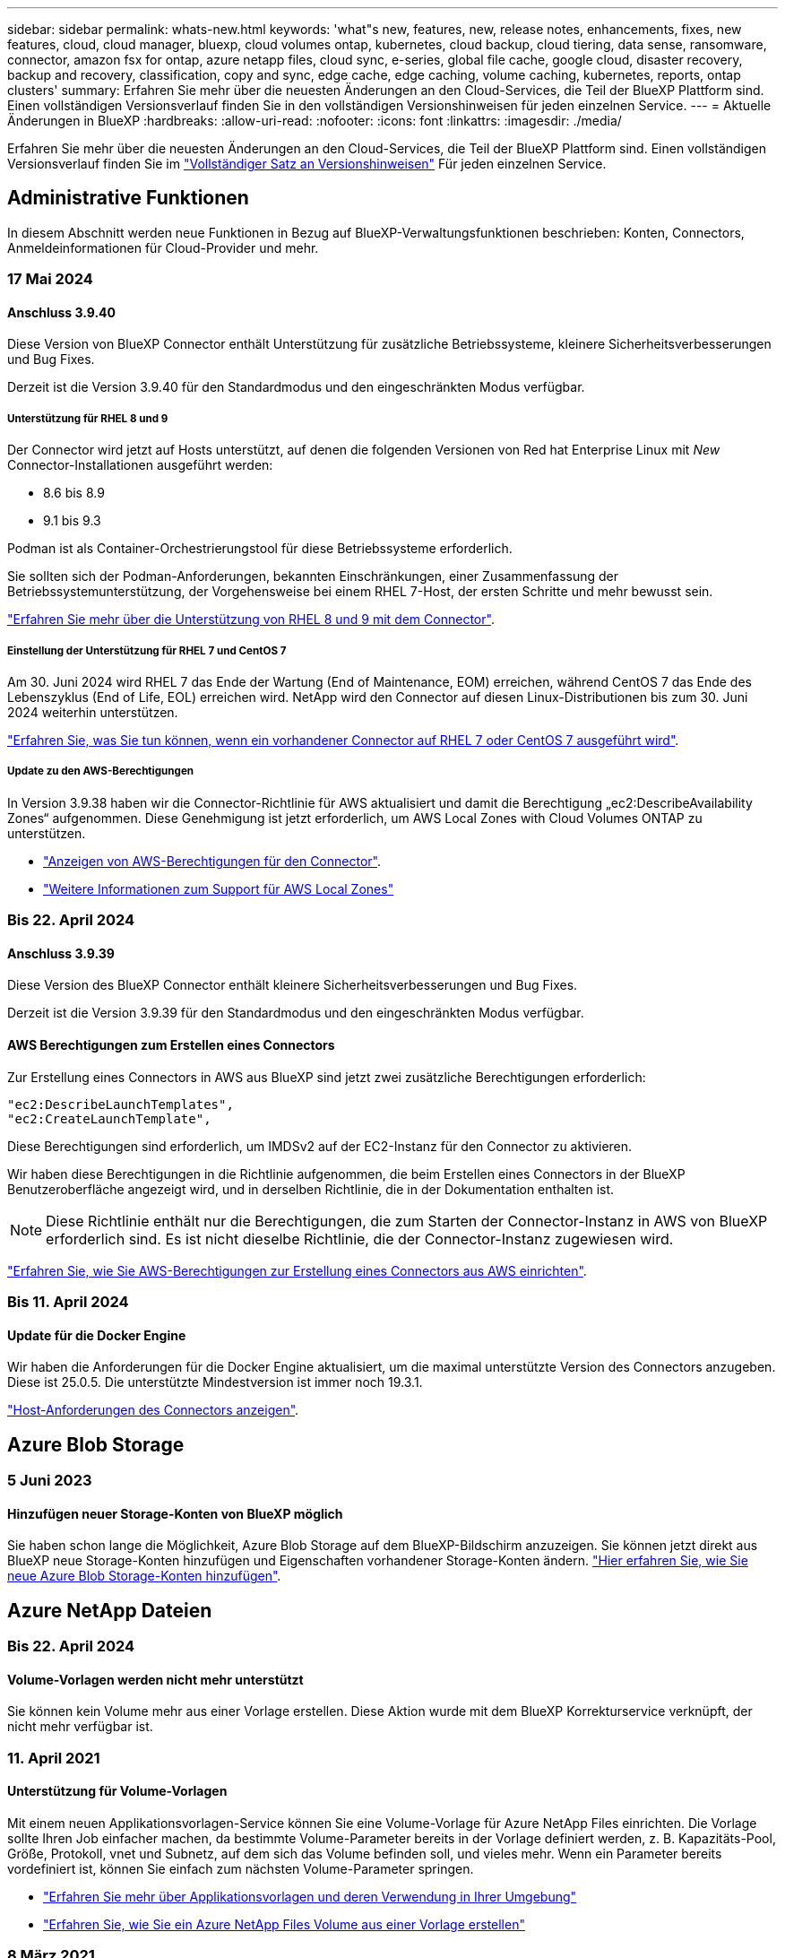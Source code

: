 ---
sidebar: sidebar 
permalink: whats-new.html 
keywords: 'what"s new, features, new, release notes, enhancements, fixes, new features, cloud, cloud manager, bluexp, cloud volumes ontap, kubernetes, cloud backup, cloud tiering, data sense, ransomware, connector, amazon fsx for ontap, azure netapp files, cloud sync, e-series, global file cache, google cloud, disaster recovery, backup and recovery, classification, copy and sync, edge cache, edge caching, volume caching, kubernetes, reports, ontap clusters' 
summary: Erfahren Sie mehr über die neuesten Änderungen an den Cloud-Services, die Teil der BlueXP Plattform sind. Einen vollständigen Versionsverlauf finden Sie in den vollständigen Versionshinweisen für jeden einzelnen Service. 
---
= Aktuelle Änderungen in BlueXP
:hardbreaks:
:allow-uri-read: 
:nofooter: 
:icons: font
:linkattrs: 
:imagesdir: ./media/


[role="lead"]
Erfahren Sie mehr über die neuesten Änderungen an den Cloud-Services, die Teil der BlueXP Plattform sind. Einen vollständigen Versionsverlauf finden Sie im link:release-notes-index.html["Vollständiger Satz an Versionshinweisen"] Für jeden einzelnen Service.



== Administrative Funktionen

In diesem Abschnitt werden neue Funktionen in Bezug auf BlueXP-Verwaltungsfunktionen beschrieben: Konten, Connectors, Anmeldeinformationen für Cloud-Provider und mehr.



=== 17 Mai 2024



==== Anschluss 3.9.40

Diese Version von BlueXP Connector enthält Unterstützung für zusätzliche Betriebssysteme, kleinere Sicherheitsverbesserungen und Bug Fixes.

Derzeit ist die Version 3.9.40 für den Standardmodus und den eingeschränkten Modus verfügbar.



===== Unterstützung für RHEL 8 und 9

Der Connector wird jetzt auf Hosts unterstützt, auf denen die folgenden Versionen von Red hat Enterprise Linux mit _New_ Connector-Installationen ausgeführt werden:

* 8.6 bis 8.9
* 9.1 bis 9.3


Podman ist als Container-Orchestrierungstool für diese Betriebssysteme erforderlich.

Sie sollten sich der Podman-Anforderungen, bekannten Einschränkungen, einer Zusammenfassung der Betriebssystemunterstützung, der Vorgehensweise bei einem RHEL 7-Host, der ersten Schritte und mehr bewusst sein.

https://docs.netapp.com/us-en/bluexp-setup-admin/reference-connector-operating-system-changes.html["Erfahren Sie mehr über die Unterstützung von RHEL 8 und 9 mit dem Connector"].



===== Einstellung der Unterstützung für RHEL 7 und CentOS 7

Am 30. Juni 2024 wird RHEL 7 das Ende der Wartung (End of Maintenance, EOM) erreichen, während CentOS 7 das Ende des Lebenszyklus (End of Life, EOL) erreichen wird. NetApp wird den Connector auf diesen Linux-Distributionen bis zum 30. Juni 2024 weiterhin unterstützen.

https://docs.netapp.com/us-en/bluexp-setup-admin/reference-connector-operating-system-changes.html["Erfahren Sie, was Sie tun können, wenn ein vorhandener Connector auf RHEL 7 oder CentOS 7 ausgeführt wird"].



===== Update zu den AWS-Berechtigungen

In Version 3.9.38 haben wir die Connector-Richtlinie für AWS aktualisiert und damit die Berechtigung „ec2:DescribeAvailability Zones“ aufgenommen. Diese Genehmigung ist jetzt erforderlich, um AWS Local Zones with Cloud Volumes ONTAP zu unterstützen.

* https://docs.netapp.com/us-en/bluexp-setup-admin/reference-permissions-aws.html["Anzeigen von AWS-Berechtigungen für den Connector"].
* https://docs.netapp.com/us-en/bluexp-cloud-volumes-ontap/whats-new.html["Weitere Informationen zum Support für AWS Local Zones"^]




=== Bis 22. April 2024



==== Anschluss 3.9.39

Diese Version des BlueXP Connector enthält kleinere Sicherheitsverbesserungen und Bug Fixes.

Derzeit ist die Version 3.9.39 für den Standardmodus und den eingeschränkten Modus verfügbar.



==== AWS Berechtigungen zum Erstellen eines Connectors

Zur Erstellung eines Connectors in AWS aus BlueXP sind jetzt zwei zusätzliche Berechtigungen erforderlich:

[source, json]
----
"ec2:DescribeLaunchTemplates",
"ec2:CreateLaunchTemplate",
----
Diese Berechtigungen sind erforderlich, um IMDSv2 auf der EC2-Instanz für den Connector zu aktivieren.

Wir haben diese Berechtigungen in die Richtlinie aufgenommen, die beim Erstellen eines Connectors in der BlueXP Benutzeroberfläche angezeigt wird, und in derselben Richtlinie, die in der Dokumentation enthalten ist.


NOTE: Diese Richtlinie enthält nur die Berechtigungen, die zum Starten der Connector-Instanz in AWS von BlueXP erforderlich sind. Es ist nicht dieselbe Richtlinie, die der Connector-Instanz zugewiesen wird.

https://docs.netapp.com/us-en/bluexp-setup-admin/task-install-connector-aws-bluexp.html#step-2-set-up-aws-permissions["Erfahren Sie, wie Sie AWS-Berechtigungen zur Erstellung eines Connectors aus AWS einrichten"].



=== Bis 11. April 2024



==== Update für die Docker Engine

Wir haben die Anforderungen für die Docker Engine aktualisiert, um die maximal unterstützte Version des Connectors anzugeben. Diese ist 25.0.5. Die unterstützte Mindestversion ist immer noch 19.3.1.

https://docs.netapp.com/us-en/bluexp-setup-admin/task-install-connector-on-prem.html#step-1-review-host-requirements["Host-Anforderungen des Connectors anzeigen"].



== Azure Blob Storage



=== 5 Juni 2023



==== Hinzufügen neuer Storage-Konten von BlueXP möglich

Sie haben schon lange die Möglichkeit, Azure Blob Storage auf dem BlueXP-Bildschirm anzuzeigen. Sie können jetzt direkt aus BlueXP neue Storage-Konten hinzufügen und Eigenschaften vorhandener Storage-Konten ändern. https://docs.netapp.com/us-en/bluexp-blob-storage/task-add-blob-storage.html["Hier erfahren Sie, wie Sie neue Azure Blob Storage-Konten hinzufügen"^].



== Azure NetApp Dateien



=== Bis 22. April 2024



==== Volume-Vorlagen werden nicht mehr unterstützt

Sie können kein Volume mehr aus einer Vorlage erstellen. Diese Aktion wurde mit dem BlueXP Korrekturservice verknüpft, der nicht mehr verfügbar ist.



=== 11. April 2021



==== Unterstützung für Volume-Vorlagen

Mit einem neuen Applikationsvorlagen-Service können Sie eine Volume-Vorlage für Azure NetApp Files einrichten. Die Vorlage sollte Ihren Job einfacher machen, da bestimmte Volume-Parameter bereits in der Vorlage definiert werden, z. B. Kapazitäts-Pool, Größe, Protokoll, vnet und Subnetz, auf dem sich das Volume befinden soll, und vieles mehr. Wenn ein Parameter bereits vordefiniert ist, können Sie einfach zum nächsten Volume-Parameter springen.

* https://docs.netapp.com/us-en/bluexp-remediation/concept-resource-templates.html["Erfahren Sie mehr über Applikationsvorlagen und deren Verwendung in Ihrer Umgebung"^]
* https://docs.netapp.com/us-en/bluexp-azure-netapp-files/task-create-volumes.html["Erfahren Sie, wie Sie ein Azure NetApp Files Volume aus einer Vorlage erstellen"]




=== 8 März 2021



==== Ändern Sie Service-Level dynamisch

Sie können das Service-Level für ein Volume dynamisch anpassen, um Workload-Anforderungen zu erfüllen und die Kosten zu optimieren. Das Volume wird in den anderen Kapazitäts-Pool verschoben, ohne dass sich dies auf das Volume auswirkt.

https://docs.netapp.com/us-en/bluexp-azure-netapp-files/task-manage-volumes.html#change-the-volumes-service-level["Erfahren Sie, wie Sie den Service-Level eines Volumes ändern"].



== Amazon FSX für ONTAP



=== 30 Juli 2023

Kunden können jetzt Amazon FSX for NetApp ONTAP-Dateisysteme in drei neuen AWS-Regionen erstellen: Europa (Zürich), Europa (Spanien) und Asien-Pazifik (Hyderabad).

Siehe link:https://aws.amazon.com/about-aws/whats-new/2023/04/amazon-fsx-netapp-ontap-three-regions/#:~:text=Customers%20can%20now%20create%20Amazon,file%20systems%20in%20the%20cloud["Amazon FSX for NetApp ONTAP ist jetzt in drei weiteren Regionen verfügbar"^] Vollständige Informationen.



=== 02 Juli 2023

* Das ist jetzt möglich link:https://docs.netapp.com/us-en/cloud-manager-fsx-ontap/use/task-add-fsx-svm.html["Fügen Sie eine Storage-VM hinzu"] Zu dem Filesystem Amazon FSX für NetApp ONTAP mit BlueXP.
* Die Registerkarte **Meine Möglichkeiten** ist jetzt **Mein Anwesen**. Die Dokumentation wird aktualisiert, um den neuen Namen wiederzugeben.




=== 04 Juni 2023

* Wenn link:https://docs.netapp.com/us-en/cloud-manager-fsx-ontap/use/task-creating-fsx-working-environment.html#create-an-amazon-fsx-for-netapp-ontap-working-environment["Schaffung einer Arbeitsumgebung"], Sie können die Startzeit für das wöchentliche 30-minütige Wartungsfenster angeben, um sicherzustellen, dass die Wartung nicht mit kritischen Geschäftsaktivitäten in Konflikt steht.
* Wenn link:https://docs.netapp.com/us-en/cloud-manager-fsx-ontap/use/task-add-fsx-volumes.html["Erstellen eines Volumes"], Sie können die Datenoptimierung durch Erstellen einer FlexGroup zur Verteilung von Daten über Volumes.




== Amazon S3 Storage



=== 5 März 2023



==== Möglichkeit zum Hinzufügen neuer Buckets aus BlueXP

Sie können Amazon S3 Buckets seit geraumer Zeit auf dem BlueXP Canvas anzeigen. Sie können jetzt neue Buckets hinzufügen und Eigenschaften für vorhandene Buckets direkt aus BlueXP ändern. https://docs.netapp.com/us-en/bluexp-s3-storage/task-add-s3-bucket.html["So fügen Sie neue Amazon S3 Buckets hinzu"^].



== Backup und Recovery



=== 17 Mai 2024



==== Einschränkungen bei der Verwendung von RHEL 8 und RHEL 9 für den lokalen Connector

BlueXP Connector Version 3.9.40 unterstützt bestimmte Versionen von Red hat Enterprise Linux Version 8 und 9 für jede manuelle Installation der Connector-Software auf einem RHEL 8- oder 9-Host, unabhängig vom Speicherort zusätzlich zu den in genannten Betriebssystemen https://docs.netapp.com/us-en/bluexp-setup-admin/task-prepare-private-mode.html#step-3-review-host-requirements["Host-Anforderungen erfüllt"^]. Diese neueren RHEL-Versionen benötigen die Podman-Engine anstelle der Docker Engine. Derzeit unterliegt das Backup und Recovery von BlueXP zwei Einschränkungen, wenn die Podman Engine verwendet wird.

Siehe https://docs.netapp.com/us-en/bluexp-backup-recovery/reference-limitations.html["Einschränkungen bei Backup und Restore"] Entsprechende Details.

Die folgenden Verfahren enthalten neue Podman-Anweisungen:

* https://docs.netapp.com/us-en/bluexp-backup-recovery/reference-restart-backup.html["BlueXP Backup und Recovery neu starten"]
* https://docs.netapp.com/us-en/bluexp-backup-recovery/reference-backup-cbs-db-in-dark-site.html["Stellen Sie BlueXP Backup- und Recovery-Daten an einem dunklen Standort wieder her"]




=== Bis 30. April 2024



==== Möglichkeit zur Aktivierung oder Deaktivierung geplanter Ransomware-Scans

Zuvor könnten Sie Ransomware-Scans aktivieren oder deaktivieren, aber bei geplanten Scans nicht.

Mit dieser Version können Sie jetzt geplante Ransomware-Scans für die neueste Snapshot-Kopie aktivieren oder deaktivieren, indem Sie die Option auf der Seite Erweiterte Einstellungen verwenden. Wenn Sie diese Option aktivieren, werden standardmäßig wöchentliche Scans durchgeführt. Sie können diesen Zeitplan auf Tage oder Wochen ändern oder deaktivieren, um Kosten zu sparen.

Weitere Informationen finden Sie in den folgenden Informationen:

* https://docs.netapp.com/us-en/bluexp-backup-recovery/task-manage-backup-settings-ontap.html["Verwalten von Backup-Einstellungen"]
* https://docs.netapp.com/us-en/bluexp-backup-recovery/task-create-policies-ontap.html["Management von Richtlinien für ONTAP Volumes"]
* https://docs.netapp.com/us-en/bluexp-backup-recovery/concept-cloud-backup-policies.html["Richtlinieneinstellungen für Backup-to-Object"]




=== Bis 04. April 2024



==== Möglichkeit zur Aktivierung oder Deaktivierung von Ransomware-Scans

Wenn Sie bisher die Ransomware-Erkennung in einer Backup-Richtlinie aktiviert haben, wurden automatisch Scans durchgeführt, als das erste Backup erstellt und ein Backup wiederhergestellt wurde. Zuvor hat der Service alle Snapshot Kopien gescannt, und Sie konnten die Scans nicht deaktivieren.

Mit dieser Version können Sie jetzt Ransomware-Scans auf der neuesten Snapshot-Kopie aktivieren oder deaktivieren, indem Sie die Option auf der Seite Erweiterte Einstellungen. Wenn Sie diese Option aktivieren, werden standardmäßig wöchentliche Scans durchgeführt.

Weitere Informationen finden Sie in den folgenden Informationen:

* https://docs.netapp.com/us-en/bluexp-backup-recovery/task-manage-backup-settings-ontap.html["Verwalten von Backup-Einstellungen"]
* https://docs.netapp.com/us-en/bluexp-backup-recovery/task-create-policies-ontap.html["Management von Richtlinien für ONTAP Volumes"]
* https://docs.netapp.com/us-en/bluexp-backup-recovery/concept-cloud-backup-policies.html["Richtlinieneinstellungen für Backup-to-Object"]




=== 12 März 2024



==== Möglichkeit zur „schnellen Wiederherstellung“ von Cloud-Backups auf lokale ONTAP Volumes

Jetzt können Sie eine _schnelle Wiederherstellung_ eines Volumes aus dem Cloud-Storage in ein lokales ONTAP-Ziel-Volume durchführen. Bisher konnten Sie nur eine schnelle Wiederherstellung auf einem Cloud Volumes ONTAP System durchführen. Die schnelle Wiederherstellung ist ideal für Disaster Recovery-Situationen, in denen Sie so schnell wie möglich Zugriff auf ein Volume gewährleisten müssen. Eine schnelle Wiederherstellung ist viel schneller als die vollständige Volume-Wiederherstellung. Die Metadaten aus einem Cloud-Snapshot werden auf einem ONTAP-Ziel-Volume wiederhergestellt. Die Quelle könnte von AWS S3, Azure Blob, Google Cloud Services oder NetApp StorageGRID stammen.

Auf dem lokalen ONTAP Zielsystem muss ONTAP Version 9.14.1 oder höher ausgeführt werden.

Sie können dies mithilfe des Such- und Wiederherstellungsprozesses tun, nicht mit dem Such- und Wiederherstellungsprozess.

Weitere Informationen finden Sie unter https://docs.netapp.com/us-en/bluexp-backup-recovery/task-restore-backups-ontap.html["ONTAP-Daten aus Backup-Dateien wiederherstellen"].



==== Möglichkeit zur Wiederherstellung von Dateien und Ordnern von Snapshot und Replizierungskopien

Bisher konnten Dateien und Ordner nur von Backup-Kopien in AWS, Azure und Google Cloud Services wiederhergestellt werden. Sie können jetzt Dateien und Ordner von lokalen Snapshot Kopien und von Replizierungskopien wiederherstellen.

Sie können diese Funktion mithilfe des Such- und Wiederherstellungsprozesses durchführen, nicht mit dem Durchsuchen- und Wiederherstellungsprozess.



== Klassifizierung



=== 15. Mai 2024 (Version 1.31)



==== Klassifizierung ist als zentraler Service in BlueXP erhältlich

Die BlueXP Klassifizierung ist jetzt als zentrale Funktion in BlueXP ohne Aufpreis für bis zu 500 tib gescannte Daten verfügbar. Es ist keine Klassifizierungslizenz oder kostenpflichtiges Abonnement erforderlich. Da wir uns bei der BlueXP Klassifizierungsfunktion auf das Scannen von NetApp Storage-Systemen mit dieser neuen Version konzentrieren, stehen einige ältere Funktionen nur Kunden zur Verfügung, die zuvor für eine Lizenz bezahlt hatten. Die Nutzung dieser älteren Funktionen läuft ab, wenn der bezahlte Vertrag sein Enddatum erreicht.

link:reference-free-paid.html["Erfahren Sie mehr über die veralteten Funktionen"].



=== April 2024 (Version 1.30)



==== Unterstützung für die Klassifizierung von RHEL v8.8 und v9.3 BlueXP hinzugefügt

Diese Version bietet Unterstützung für Red hat Enterprise Linux v8.8 und v9.3 zusätzlich zu zuvor unterstützten 9.x, für die Podman anstelle der Docker Engine erforderlich ist. Dies gilt für jede manuelle On-Premises-Installation der BlueXP Klassifizierung.

Für die folgenden Betriebssysteme ist die Verwendung der Podman Container-Engine erforderlich. Sie erfordern die BlueXP-Klassifikation Version 1.30 oder höher: Red hat Enterprise Linux Version 8.8, 9.0, 9.1, 9.2 und 9.3.

Weitere Informationen zu https://docs.netapp.com/us-en/bluexp-classification/task-deploy-overview.html["Übersicht über Implementierungen zur BlueXP Klassifizierung"].

Die BlueXP Klassifizierung wird unterstützt, wenn Sie den Connector auf einem lokalen RHEL 8- oder 9-Host installieren. Es wird nicht unterstützt, wenn sich der RHEL 8- oder RHEL 9-Host in AWS, Azure oder Google Cloud befindet.



==== Option zum Aktivieren der Sammlung des Überwachungsprotokolls entfernt

Die Option zum Aktivieren der Überwachungsprotokollsammlung wurde deaktiviert.



==== Scangeschwindigkeit verbessert

Die Scanleistung auf sekundären Scannerknoten wurde verbessert. Sie können weitere Scannerknoten hinzufügen, wenn Sie zusätzliche Verarbeitungsleistung für Ihre Scans benötigen. Weitere Informationen finden Sie unter https://docs.netapp.com/us-en/bluexp-classification/task-deploy-compliance-onprem.html["Installieren Sie die BlueXP Klassifizierung auf einem Host mit Internetzugang"].



==== Automatische Upgrades

Wenn Sie die BlueXP Klassifizierung auf einem System mit Internetzugang implementiert haben, wird das System automatisch aktualisiert. Zuvor erfolgte das Upgrade nach einer bestimmten Zeit seit der letzten Benutzeraktivität. Mit dieser Version wird die BlueXP Klassifizierung automatisch aktualisiert, wenn die lokale Zeit zwischen 1:00 und 5:00 UHR MORGENS liegt. Wenn die lokale Zeit außerhalb dieser Stunden liegt, erfolgt die Aktualisierung nach einem bestimmten Zeitraum seit der letzten Benutzeraktivität. Weitere Informationen finden Sie unter https://docs.netapp.com/us-en/bluexp-classification/task-deploy-compliance-onprem.html["Installation auf einem Linux-Host mit Internetzugang"].

Wenn Sie die BlueXP Klassifizierung ohne Internetzugang implementiert haben, müssen Sie ein Upgrade manuell vornehmen. Weitere Informationen finden Sie unter https://docs.netapp.com/us-en/bluexp-classification/task-deploy-compliance-dark-site.html["BlueXP Klassifizierung auf einem Linux-Host ohne Internetzugang installieren"].



=== 4. März 2024 (Version 1.29)



==== Jetzt können Sie Scandaten ausschließen, die sich in bestimmten Datenquellen-Verzeichnissen befinden

Wenn die BlueXP Klassifizierung Scandaten in bestimmten Quellverzeichnissen ausschließen soll, können Sie diese Verzeichnisnamen zu einer Konfigurationsdatei hinzufügen, die durch die BlueXP Klassifizierung verarbeitet wird. Mit dieser Funktion können Sie verhindern, dass Verzeichnisse gescannt werden, die unnötig sind oder zu falsch positiven Ergebnissen von persönlichen Daten führen würden.

https://docs.netapp.com/us-en/bluexp-classification/task-exclude-scan-paths.html["Weitere Informationen ."].



==== Unterstützung für extra große Instanzen ist jetzt qualifiziert

Wenn Sie mehr als 250 Millionen Dateien durch eine BlueXP Klassifizierung scannen möchten, können Sie eine besonders große Instanz in Ihrer Cloud-Implementierung oder vor-Ort-Installation verwenden. Dieser Systemtyp kann bis zu 500 Millionen Dateien scannen.

https://docs.netapp.com/us-en/bluexp-classification/concept-cloud-compliance.html#using-a-smaller-instance-type["Weitere Informationen ."].



== Cloud Volumes ONTAP



=== 17 Mai 2024



==== Unterstützung von Amazon Web Services Local Zones

Für Cloud Volumes ONTAP HA-Implementierungen ist jetzt Unterstützung für AWS Local Zones verfügbar. AWS Local Zones sind eine Infrastrukturimplementierung, bei der Storage, Computing, Datenbanken und andere ausgewählte AWS Services in der Nähe von großen Städten und Branchenbereichen liegen.

Weitere Informationen zu AWS Local Zones mit HA-Implementierungen finden Sie unter link:https://docs.netapp.com/us-en/bluexp-cloud-volumes-ontap/concept-ha.html#aws-local-zones["AWS lokale Zonen"^].



=== Bis 23. April 2024



==== Unterstützung neuer Regionen für Implementierungen mit mehreren Verfügbarkeitszonen in Azure

Die folgenden Regionen unterstützen jetzt HA-Implementierungen mit mehreren Verfügbarkeitszonen in Azure für Cloud Volumes ONTAP 9.12.1 GA und höher:

* Deutschland West Central
* Polen, Mitte
* USA, Westen 3
* Israel, Mitte
* Italien Nord
* Kanada Mitte


Eine Liste aller Regionen finden Sie im https://bluexp.netapp.com/cloud-volumes-global-regions["Karte der globalen Regionen unter Azure"^].



==== Johannesburg Region jetzt in Google Cloud unterstützt

Der Region Johannesburg (`africa-south1` Wird jetzt in Google Cloud für Cloud Volumes ONTAP 9.12.1 GA und höher unterstützt.

Eine Liste aller Regionen finden Sie im https://bluexp.netapp.com/cloud-volumes-global-regions["Karte der globalen Regionen unter Google Cloud"^].



==== Volume-Vorlagen und -Tags werden nicht mehr unterstützt

Sie können kein Volume mehr aus einer Vorlage erstellen oder die Tags eines Volumes bearbeiten. Diese Aktionen wurden mit dem BlueXP Korrekturservice verknüpft, der nicht mehr verfügbar ist.



=== 8 März 2024



==== Unterstützung für Amazon Instant Metadata Service v2

In AWS unterstützen Cloud Volumes ONTAP, der Mediator und der Connector nun den Amazon Instant Metadata Service v2 (IMDSv2) für alle Funktionen. IMDSv2 bietet einen verbesserten Schutz vor Schwachstellen. Bisher wurde nur IMDSv1 unterstützt.

Falls von Ihren Sicherheitsrichtlinien gefordert, können Sie Ihre EC2-Instanzen für die Verwendung von IMDSv2 konfigurieren. Anweisungen finden Sie unter link:https://docs.netapp.com/us-en/bluexp-setup-admin/task-managing-connectors.html#require-the-use-of-imdsv2-on-amazon-ec2-instances["BlueXP Installations- und Administrationsdokumentation für das Management vorhandener Connectors"^].



== Cloud Volumes Service für Google Cloud



=== 9. September 2020



==== Unterstützung von Cloud Volumes Service für Google Cloud

Sie können Cloud Volumes Service für Google Cloud jetzt direkt über BlueXP verwalten:

* Einrichten und Erstellen einer Arbeitsumgebung
* Erstellen und managen Sie NFSv3 und NFSv4.1 Volumes für Linux- und UNIX-Clients
* Erstellen und managen Sie SMB 3.x Volumes für Windows Clients
* Erstellung, Löschung und Wiederherstellung von Volume Snapshots




== Cloud-Betrieb



=== Bis 7. Dezember 2020



==== Navigation zwischen Cloud Manager und Spot

Jetzt ist die Navigation zwischen Cloud Manager und Spot einfacher.

Mit dem neuen Abschnitt *Storage Operations* in Spot können Sie direkt zu Cloud Manager navigieren. Nach dem Abschluss können Sie im Cloud Manager auf der Registerkarte *Compute* wieder zu Spot zurückkehren.



=== Oktober 18 2020



==== Wir stellen den Computing-Service vor

Durch den Einsatz https://spot.io/products/cloud-analyzer/["Spot's Cloud Analyzer"^], Cloud Manager bietet jetzt eine allgemeine Kostenanalyse Ihrer Cloud-Computing-Ausgaben und zeigt potenzielle Einsparungen auf. Diese Informationen erhalten Sie im *Compute* Service in Cloud Manager.

https://docs.netapp.com/us-en/bluexp-cloud-ops/concept-compute.html["Weitere Informationen zum Computing-Service"].

image:https://raw.githubusercontent.com/NetAppDocs/bluexp-cloud-ops/main/media/screenshot_compute_dashboard.gif["Ein Screenshot, der die Seite zur Kostenanalyse in Cloud Manager zeigt"]



== Kopieren und Synchronisieren



=== Bis 8. April 2024



==== Unterstützung für RHEL 8.9

Der Daten-Broker wird jetzt auf Hosts unterstützt, auf denen Red hat Enterprise Linux 8.9 ausgeführt wird.

https://docs.netapp.com/us-en/bluexp-copy-sync/task-installing-linux.html#linux-host-requirements["Linux-Host-Anforderungen anzeigen"].



=== 11 Februar 2024



==== Verzeichnisse nach regex filtern

Benutzer haben nun die Möglichkeit, Verzeichnisse mit regex zu filtern.

https://docs.netapp.com/us-en/bluexp-copy-sync/task-creating-relationships.html#create-other-types-of-sync-relationships["Erfahren Sie mehr über die Funktion *Verzeichnisse ausschließen*."]



=== Bis 26. November 2023



==== Unterstützung für Cold-Storage-Klassen für Azure Blob

Azure Blob Cold-Storage-Tier ist jetzt beim Erstellen einer Sync-Beziehung verfügbar.

https://docs.netapp.com/us-en/bluexp-copy-sync/task-creating-relationships.html["Erfahren Sie mehr über das Erstellen einer Synchronisierungsbeziehung."]



==== Unterstützung für die Region Tel Aviv bei AWS-Datenmaklern

Tel Aviv ist jetzt eine unterstützte Region, wenn er einen Daten-Broker in AWS erstellt.

https://docs.netapp.com/us-en/bluexp-copy-sync/task-installing-aws.html#creating-the-data-broker["Erfahren Sie mehr über die Erstellung eines Datenbrokers in AWS"].



==== Aktualisieren Sie auf die Node-Version für Daten-Broker

Alle neuen Daten-Broker verwenden jetzt Node-Version 21.2.0. Daten-Broker, die mit diesem Update nicht kompatibel sind, wie CentOS 7.0 und Ubuntu Server 18.0, funktionieren nicht mehr mit der BlueXP Kopier- und Synchronisierungsfunktion.



== Digitaler Berater



=== 28 März 2024



==== Upgrade Advisor

Die ältere Version von Upgrade Advisor ist jetzt veraltet. Mit der erweiterten Version von Upgrade Advisor können Sie Upgrade-Pläne für ein einzelnes Cluster und mehrere Cluster erstellen. link:https://docs.netapp.com/us-en/active-iq/upgrade_advisor_overview.html["Erfahren Sie, wie Sie Upgrade-Empfehlungen anzeigen und einen Upgrade-Plan erstellen."]



=== 15 März 2024



==== Wellness

* Der Wellness-Workflow enthält jetzt das Widget Nachhaltigkeit, das die Anzahl der empfohlenen Aktionen auf Kunden-, Watchlist-, Standort- und Gruppenebene enthält. Sie können auf die Anzahl der Aktionen klicken, um eine detaillierte Ansicht dieser empfohlenen Aktionen auf dem Dashboard Nachhaltigkeit anzuzeigen. Weitere Informationen finden Sie unter link:https://docs.netapp.com/us-en/active-iq/learn_BlueXP_sustainability.html["Analysieren Sie die Nachhaltigkeit Ihrer Storage-Systeme"].
* Die Sicherheitsanfälligkeiten und Ransomware Defense Widgets im Wellness-Workflow werden in einem einzigen Widget kombiniert, das jetzt als Sicherheit & Ransomware Defense bezeichnet wird.




==== Health Check Dashboard

Der Zeitrahmen für technische Cases wird verbessert, um den gesamten Verlauf der Fälle für 6 oder 12 Monate anzuzeigen.



=== 29 Februar 2024



==== Watchlist

Sie können jetzt eine Watchlist auf Basis der Keystone Abonnementnummern erstellen und über die ersten drei Zeichen einer Abonnement-Nummer oder eines Watchlist-Namens nach einem Keystone Abonnement suchen.



== Digitale Brieftasche



=== 5 März 2024



==== BlueXP Disaster Recovery

Mit der Digital Wallet von BlueXP können Sie Lizenzen für die Disaster Recovery von BlueXP jetzt managen. Sie können Lizenzen hinzufügen, Lizenzen aktualisieren und Details zur lizenzierten Kapazität anzeigen.

https://docs.netapp.com/us-en/bluexp-digital-wallet/task-manage-data-services-licenses.html["Managen Sie Lizenzen für BlueXP Datenservices"]



=== 30 Juli 2023



==== Verbesserte Nutzungsberichte

Die Berichte zur Cloud Volumes ONTAP-Nutzung wurden nun um einige Verbesserungen verbessert:

* Die tib-Einheit ist jetzt im Namen der Spalten enthalten.
* Ein neues _Node(s)_-Feld für Seriennummern ist nun enthalten.
* Im Bericht zur Auslastung von Storage-VMs wird jetzt eine neue Spalte „_Workload Type_“ angezeigt.
* Die Namen der Arbeitsumgebung sind jetzt in den Berichten zu Storage-VMs und Volume-Nutzung enthalten.
* Der Datenträgertyp _file_ wird nun mit _Primary (Read/Write)_ beschriftet.
* Der Datenträgertyp _secondary_ wird jetzt mit _secondary (DP)_ bezeichnet.


Weitere Informationen zu Nutzungsberichten finden Sie unter https://docs.netapp.com/us-en/bluexp-digital-wallet/task-manage-capacity-licenses.html#download-usage-reports["Nutzungsberichte herunterladen"].



=== 7 Mai 2023



==== Google Cloud-Angebote

Das BlueXP Digital Wallet identifiziert jetzt Google Cloud Marketplace Abonnements, die mit einem privaten Angebot verbunden sind, sowie Enddatum und Laufzeit des Abonnements. Durch diese Erweiterung können Sie überprüfen, ob Sie das private Angebot erfolgreich angenommen haben, und die Bedingungen bestätigen.



==== Aufladeaufschlüsselung

Jetzt finden Sie heraus, für welche Gebühren Sie zahlen, wenn Sie kapazitätsbasierte Lizenzen abonniert haben. Die folgenden Nutzungsberichte können aus dem Digital Wallet von BlueXP heruntergeladen werden. Die Nutzungsberichte enthalten Kapazitätsdetails zu Ihren Abonnements und geben an, wie Sie für die Ressourcen in Ihren Cloud Volumes ONTAP Abonnements in Rechnung gestellt werden. Die herunterladbaren Berichte können leicht mit anderen geteilt werden.

* Verwendung des Cloud Volumes ONTAP-Pakets
* Allgemeine Nutzung
* Verwendung von Storage VMs
* Volumennutzung


Weitere Informationen zu Nutzungsberichten finden Sie unter https://docs.netapp.com/us-en/bluexp-digital-wallet/task-manage-capacity-licenses.html#download-usage-reports["Nutzungsberichte herunterladen"].



=== Bis 3. April 2023



==== E-Mail-Benachrichtigungen

Das Digital Wallet von BlueXP unterstützt jetzt E-Mail-Benachrichtigungen.

Wenn Sie Ihre Benachrichtigungseinstellungen konfigurieren, können Sie E-Mail-Benachrichtigungen erhalten, wenn Ihre BYOL-Lizenzen ablaufen (eine „Warnung“) oder wenn sie bereits abgelaufen sind (eine „Fehler“-Benachrichtigung).

https://docs.netapp.com/us-en/bluexp-setup-admin/task-monitor-cm-operations.html["Hier erfahren Sie, wie Sie E-Mail-Benachrichtigungen einrichten"^]



==== Lizenzierte Kapazität für Marketplace-Abonnements

Bei der Anzeige der kapazitätsbasierten Lizenzierung für Cloud Volumes ONTAP wird in der Digital Wallet von BlueXP die lizenzierte Kapazität angezeigt, die Sie mit privaten Marketplace-Angeboten erworben haben.

https://docs.netapp.com/us-en/bluexp-digital-wallet/task-manage-capacity-licenses.html["Erfahren Sie, wie Sie die verbrauchte Kapazität in Ihrem Konto anzeigen"].



== Disaster Recovery



=== 15 Mai 2024

Diese BlueXP Disaster Recovery-Version umfasst die folgenden Updates:

* *Das Replizieren von VMware-Workloads von On-Premises auf On-Premises* ist nun als allgemeine Verfügbarkeitsfunktion verfügbar. Zuvor war es eine Technologievorschau mit eingeschränkter Funktionalität.
* *Lizenzierungs-Updates*: mit BlueXP Disaster Recovery können Sie sich für eine kostenlose 90-Tage-Testversion anmelden, ein PAYGO-Abonnement (Pay-as-you-go) für Amazon Marketplace erwerben oder die NetApp-Lizenzdatei (BYOL), die Sie von Ihrem NetApp Vertriebsmitarbeiter oder der NetApp Support-Website (NSS) beziehen.
+
Weitere Informationen zur Einrichtung einer Lizenzierung für die Disaster Recovery von BlueXP finden Sie unter link:../get-started/dr-licensing.html["Lizenzierung einrichten"].



https://docs.netapp.com/us-en/bluexp-disaster-recovery/get-started/dr-intro.html["Erfahren Sie mehr über die Disaster Recovery von BlueXP"].



=== 5 März 2024

Dies ist die Disaster Recovery-Version von BlueXP für die allgemeine Verfügbarkeit. Sie umfasst folgende Updates.

* *Lizenzierungs-Updates*: Mit BlueXP Disaster Recovery können Sie sich für eine kostenlose 90-Tage-Testversion anmelden oder eine eigene Lizenz (BYOL) mitbringen. Dabei handelt es sich um eine NetApp-Lizenzdatei (NLF), die Sie von Ihrem NetApp Vertriebsmitarbeiter erhalten. Sie können die Seriennummer der Lizenz verwenden, um das BYOL in der Digital Wallet von BlueXP zu aktivieren. Die Disaster-Recovery-Gebühren für BlueXP basieren auf der bereitgestellten Kapazität von Datastores.
+
Weitere Informationen zur Einrichtung einer Lizenzierung für die Disaster Recovery von BlueXP finden Sie unter https://docs.netapp.com/us-en/bluexp-disaster-recovery/get-started/dr-licensing.html["Lizenzierung einrichten"].

+
Weitere Informationen zum Verwalten von Lizenzen für *alle* BlueXP Services finden Sie unter https://docs.netapp.com/us-en/bluexp-digital-wallet/task-manage-data-services-licenses.html["Managen Sie Lizenzen für alle BlueXP Services"^].



* *Zeitpläne bearbeiten*: Mit dieser Version können Sie jetzt Zeitpläne einrichten, um Compliance- und Failover-Tests zu testen, damit Sie sicherstellen können, dass diese korrekt funktionieren, wenn Sie sie benötigen.
+
Weitere Informationen finden Sie unter https://docs.netapp.com/us-en/bluexp-disaster-recovery/use/drplan-create.html["Erstellen Sie den Replizierungsplan"].





=== Februar 2024

Diese BlueXP Disaster-Recovery-Vorschau enthält die folgenden Updates:

* *Network Enhancement*: Mit diesem Release können Sie nun die Größe der VM CPU und RAM Werte ändern. Sie können nun auch ein Netzwerk-DHCP oder eine statische IP-Adresse für die VM auswählen.
+
** DHCP: Wenn Sie diese Option wählen, geben Sie Anmeldeinformationen für die VM an.
** Statische IP: Sie können die gleichen oder andere Informationen aus der Quell-VM auswählen. Wenn Sie dieselbe Auswahl wie die Quelle wählen, müssen Sie keine Anmeldeinformationen eingeben. Wenn Sie jedoch andere Informationen aus der Quelle verwenden möchten, können Sie Anmeldeinformationen, IP-Adresse, Subnetzmaske, DNS und Gateway-Informationen angeben.
+
Weitere Informationen finden Sie unter https://docs.netapp.com/us-en/bluexp-disaster-recovery/use/drplan-create.html["Erstellen Sie einen Replizierungsplan"].



* *Custom Scripts* können jetzt als Post Failover Prozesse eingebunden werden. Mit benutzerdefinierten Skripts kann die BlueXP Disaster Recovery Ihr Skript nach einem Failover-Prozess ausführen. Sie können beispielsweise ein benutzerdefiniertes Skript verwenden, um alle Datenbanktransaktionen nach Abschluss des Failovers wieder aufzunehmen.
+
Weitere Informationen finden Sie unter https://docs.netapp.com/us-en/bluexp-disaster-recovery/use/failover.html["Failover an einen Remote-Standort"].

* *SnapMirror Beziehung*: Sie können jetzt eine SnapMirror Beziehung erstellen während Sie den Replizierungsplan entwickeln. Früher mussten Sie diese Beziehung außerhalb der Disaster Recovery von BlueXP aufbauen.
+
Weitere Informationen finden Sie unter https://docs.netapp.com/us-en/bluexp-disaster-recovery/use/drplan-create.html["Erstellen Sie einen Replizierungsplan"].

* *Consistency Groups*: Wenn Sie einen Replikationsplan erstellen, können Sie VMs mit unterschiedlichen Volumes und SVMs einbeziehen. Die Disaster Recovery von BlueXP erstellt einen KonsistenzgruppenSnapshot, der alle Volumes enthält und alle sekundären Standorte aktualisiert.
+
Weitere Informationen finden Sie unter https://docs.netapp.com/us-en/bluexp-disaster-recovery/use/drplan-create.html["Erstellen Sie einen Replizierungsplan"].

* *VM Power-on Delay Option*: Wenn Sie einen Replikationsplan erstellen, können Sie VMs zu einer Ressourcengruppe hinzufügen. Mit Ressourcengruppen können Sie jede VM eine Verzögerung einstellen, sodass sie in einer verzögerten Reihenfolge hochgefahren werden.
+
Weitere Informationen finden Sie unter https://docs.netapp.com/us-en/bluexp-disaster-recovery/use/drplan-create.html["Erstellen Sie einen Replizierungsplan"].

* *Applikationskonsistente Snapshot Kopien*: Sie können angeben, applikationskonsistente Snapshot Kopien zu erstellen. Der Service setzt die Applikation still und erstellt dann einen Snapshot, um einen konsistenten Status der Applikation zu erhalten.
+
Weitere Informationen finden Sie unter https://docs.netapp.com/us-en/bluexp-disaster-recovery/use/drplan-create.html["Erstellen Sie einen Replizierungsplan"].





== E-Series Systeme



=== 18. September 2022



==== Unterstützung der E-Series

Ihre E-Series Systeme können jetzt direkt aus BlueXP heraus erkannt werden. Die Entdeckung von E-Series Systemen eröffnet Ihnen eine vollständige Ansicht der Daten in Ihrer Hybrid-Multi-Cloud.



== Wirtschaftliche Effizienz



=== 14 März 2024

Wenn Sie bereits über Assets verfügen und feststellen möchten, ob eine Technologie aktualisiert werden muss, können Sie die wirtschaftlichen Effizienzoptionen von BlueXP nutzen. Sie können entweder eine kurze Bewertung Ihrer aktuellen Workloads überprüfen und Empfehlungen erhalten, oder wenn Sie in den vergangenen 90 Tagen AutoSupport-Protokolle an NetApp gesendet haben, kann der Service jetzt eine Workload-Simulation durchführen, um die Performance Ihrer Workloads auf neuer Hardware zu ermitteln.

Sie können auch einen Workload hinzufügen und vorhandene Workloads von der Simulation ausschließen.

Bisher konnten Sie nur eine Bewertung Ihrer Ressourcen vornehmen und feststellen, ob eine Technologieerneuerung empfohlen wird.

Die Funktion ist jetzt Teil der Option „Tech Refresh“ in der linken Navigation.

Erfahren Sie mehr über das link:../use/tech-refresh.html["Bewertung einer Technologieaktualisierung"].



=== Bis 08. November 2023

Diese Version der wirtschaftlichen Effizienz von BlueXP enthält eine neue Option, mit der Sie Ihre Assets bewerten und feststellen können, ob eine Technologieaktualisierung empfohlen wird. Der Service umfasst eine neue Option zur technischen Aktualisierung in der linken Navigation, neue Seiten, auf denen Sie eine Bewertung Ihrer aktuellen Workloads und Ressourcen vornehmen können, sowie einen Bericht mit Empfehlungen für Sie.



=== Bis 02. April 2023

Der neue BlueXP Service für wirtschaftliche Effizienz erkennt Storage-Assets mit aktueller oder prognostizierter niedriger Kapazität und gibt Empfehlungen zu Daten-Tiering oder zusätzlicher Kapazität für lokale AFF Systeme.

link:https://docs.netapp.com/us-en/bluexp-economic-efficiency/get-started/intro.html["Erfahren Sie mehr über die wirtschaftliche Effizienz von BlueXP"].



== Edge-Caching



=== 6. Mai 2024 (Version 2.4)

Diese Version behebt einige kleinere Probleme. Das aktualisierte Softwarepaket ist unter verfügbar https://docs.netapp.com/us-en/bluexp-edge-caching/download-gfc-resources.html#download-required-resources["Auf dieser Seite"].



=== August 2023 (Version 2.3)

In dieser Version werden die in beschriebenen Probleme behoben https://docs.netapp.com/us-en/bluexp-edge-caching/fixed-issues.html["Probleme Wurden Behoben"]. Aktualisierte Softwarepakete finden Sie unter https://docs.netapp.com/us-en/bluexp-edge-caching/download-gfc-resources.html#download-required-resources["Auf dieser Seite"].



=== 5. April 2023 (Version 2.2)

Diese Version enthält die unten aufgeführten neuen Funktionen. Außerdem werden die in beschriebenen Probleme behoben https://docs.netapp.com/us-en/bluexp-edge-caching/fixed-issues.html["Probleme Wurden Behoben"].



==== Unterstützung für Global File Cache auf Cloud Volumes ONTAP Systemen in Google Cloud

Zur Implementierung eines Cloud Volumes ONTAP Systems in Google Cloud ist eine neue „Edge Cache“ Lizenz verfügbar. Sie können ein Global File Cache Edge System für jeweils 3 tib erworbener Kapazität auf dem Cloud Volumes ONTAP System implementieren.

https://docs.netapp.com/us-en/bluexp-cloud-volumes-ontap/concept-licensing.html#packages["Erfahren Sie mehr über das Edge Cache Lizenzpaket."]



==== Der Setup-Assistent und die Benutzeroberfläche für die GFC-Konfiguration wurden erweitert, um die NetApp Lizenzregistrierung durchzuführen



==== Verbesserter Optimus PSM zur Konfiguration der Edge Sync-Funktionen



== Google Cloud Storage



=== 10 Juli 2023



==== Das Hinzufügen neuer Buckets und das Management vorhandener Buckets aus BlueXP ist möglich

Sie haben nun schon lange die Möglichkeit, Google Cloud Storage Buckets auf dem BlueXP Canvas anzuzeigen. Sie können jetzt neue Buckets hinzufügen und Eigenschaften für vorhandene Buckets direkt aus BlueXP ändern. https://docs.netapp.com/us-en/bluexp-google-cloud-storage/task-add-gcp-bucket.html["So fügen Sie neue Google Cloud Storage Buckets hinzu"^].



== Kubernetes



=== Bis 02. April 2023

* Das ist jetzt möglich link:https://docs.netapp.com/us-en/bluexp-kubernetes/task/task-k8s-manage-trident.html["Deinstallieren Sie Astra Trident"] Sie wurde über den Trident Operator oder BlueXP installiert.
* Die Benutzeroberfläche wurde verbessert und Screenshots wurden in der Dokumentation aktualisiert.




=== 05 März 2023

* Kubernetes in BlueXP unterstützt jetzt Astra Trident 23.01.
* Die Benutzeroberfläche wurde verbessert und Screenshots wurden in der Dokumentation aktualisiert.




=== 06. November 2022

Wenn link:https://docs.netapp.com/us-en/bluexp-kubernetes/task/task-k8s-manage-storage-classes.html#add-storage-classes["Definieren von Speicherklassen"], Sie können jetzt Storage-Klasse Economy für Block- oder Dateisystem-Speicher aktivieren.



== Migrationsberichte



=== Bis 13. November 2023

Sie können jetzt Berichte für Volumes erstellen, die das SMB/CIFS-Protokoll verwenden.



=== 03 September 2023

Der aktualisierte BlueXP Migrations-Reports-Service bietet Updates für die Berichtsdaten. Berichte enthalten jetzt die zugewiesene Kapazität.



=== 02 Juni 2023

Mit dem neuen BlueXP Migrationsberichterstattung-Service können Sie die Anzahl an Dateien, Verzeichnissen, symbolischen Links, Hardlinks, die Tiefe und Breite der Filesystem-Strukturen, größten Dateien und mehr in Ihrer Storage-Landschaft schnell ermitteln.

Mit diesen Informationen wissen Sie vorab, dass der Prozess, den Sie verwenden möchten, Ihren Bestand effizient und erfolgreich handhaben kann.

link:https://docs.netapp.com/us-en/bluexp-reports/get-started/intro.html["Erfahren Sie mehr über die BlueXP Migrationsberichte"].



== ONTAP-Cluster vor Ort



=== Bis 22. April 2024



==== Volume-Vorlagen werden nicht mehr unterstützt

Sie können kein Volume mehr aus einer Vorlage erstellen. Diese Aktion wurde mit dem BlueXP Korrekturservice verknüpft, der nicht mehr verfügbar ist.



=== 30 Juli 2023



==== FlexGroup Volumes erstellen

Wenn Sie einen Cluster mit einem Connector managen, können Sie jetzt FlexGroup Volumes mit der BlueXP API erstellen.

* https://docs.netapp.com/us-en/bluexp-automation/cm/wf_onprem_flexgroup_ontap_create_vol.html["Erfahren Sie, wie Sie ein FlexGroup Volume erstellen"^]
* https://docs.netapp.com/us-en/ontap/flexgroup/definition-concept.html["Was ist ein FlexGroup Volume"^]




=== 2 Juli 2023



==== Cluster-Entdeckung von My Estate

Sie können jetzt On-Premises-ONTAP-Cluster unter *Canvas > My estate* erkennen, indem Sie einen Cluster auswählen, den BlueXP basierend auf den ONTAP-Clustern vorentdeckt hat, die mit der E-Mail-Adresse für Ihre BlueXP-Anmeldung verknüpft sind.

https://docs.netapp.com/us-en/bluexp-ontap-onprem/task-discovering-ontap.html#add-a-pre-discovered-cluster["Erfahren Sie auf der Seite My Estate, wie Sie Cluster erkennen"].



== Operative Ausfallsicherheit



=== Bis 02. April 2023

Mithilfe des neuen BlueXP Service für betriebliche Ausfallsicherheit und seiner automatisierten Vorschläge zur Behebung DES IT-Betriebsrisikos können Sie vorgeschlagene Korrekturmaßnahmen implementieren, bevor es zu einem Ausfall oder einem Ausfall kommt.

Operational Resiliency ist ein Service, mit dem Sie Alarme und Ereignisse analysieren können, um den Zustand, die Uptime und die Performance von Services und Lösungen aufrechtzuerhalten.

link:https://docs.netapp.com/us-en/bluexp-operational-resiliency/get-started/intro.html["Erfahren Sie mehr über die betriebliche Ausfallsicherheit von BlueXP"].



== Schutz durch Ransomware



=== 14 Mai 2024

Diese Version ist die allgemein verfügbare Version des BlueXP Ransomware-Schutzes. Es enthält die folgenden Updates:

* *Lizenzierungs-Updates*: Sie können sich für eine kostenlose 90-Tage-Testversion anmelden, ein Pay-as-you-go-Abonnement für 1, 2 oder 3 Jahre mit Amazon Web Services Marketplace erwerben oder Ihre eigene NetApp-Lizenz mitbringen.
+
https://docs.netapp.com/us-en/bluexp-ransomware-protection/rp-start-licenses.html["Erfahren Sie mehr über die Einrichtung der Lizenzierung"].

* *CIFS-Protokoll*: Der Service unterstützt jetzt On-Premises ONTAP und Cloud Volumes ONTAP in AWS-Arbeitsumgebungen, die sowohl NFS- als auch CIFS-Protokolle verwenden. In der vorherigen Version wurde nur das NFS-Protokoll unterstützt.
* *Workload-Details*: Diese Version bietet jetzt mehr Details in den Workload-Informationen von den Schutz-Seiten für eine verbesserte Workload-Schutz-Bewertung. In den Workload-Details können Sie den Workload-Namen ändern, die Workload-Wichtigkeit ändern, die derzeit zugewiesene Richtlinie überprüfen und die konfigurierten Backup-Ziele überprüfen.
+
https://docs.netapp.com/us-en/bluexp-ransomware-protection/rp-use-protect.html["Weitere Informationen zum Anzeigen von Workload-Details finden Sie auf den Schutzseiten"].

* *Anwendungskonsistenter und VM-konsistenter Schutz und Recovery*: Sie können jetzt mit der NetApp SnapCenter-Software und VM-konsistentem Schutz mit dem SnapCenter-Plug-in für VMware vSphere einen ruhigen und konsistenten Zustand erreichen, um einen potenziellen Datenverlust später zu vermeiden, wenn eine Recovery erforderlich ist. Falls ein Recovery erforderlich ist, können Sie die Applikation oder VM in den vorherigen Zustand und die letzte Transaktion wiederherstellen.
+
https://docs.netapp.com/us-en/bluexp-ransomware-protection/rp-use-protect.html["Weitere Informationen zum Schutz von Workloads"].

* *Ransomware-Schutzstrategien*: Wenn Snapshot- oder Backup-Richtlinien auf dem Workload nicht vorhanden sind, können Sie eine Ransomware-Schutzstrategie entwickeln, die die folgenden Richtlinien enthalten kann, die Sie in diesem Service erstellen:
+
** Snapshot-Richtlinie
** Backup-Richtlinie
** Erkennungsrichtlinie
+
https://docs.netapp.com/us-en/bluexp-ransomware-protection/rp-use-protect.html["Weitere Informationen zum Schutz von Workloads"].



* *Enable Threat Detection* ist jetzt mit einem Drittanbieter-Sicherheits- und Event-Management (SIEM)-System verfügbar. Das Dashboard zeigt jetzt eine neue Empfehlung zum Aktivieren der Bedrohungserkennung, die auf der Seite Einstellungen konfiguriert werden kann.
+
https://docs.netapp.com/us-en/bluexp-ransomware-protection/rp-use-settings.html["Weitere Informationen zum Konfigurieren von Einstellungsoptionen"].

* *Neue Erkennungsstatus* werden auf der Seite Schutz angezeigt, die den Status der Ransomware-Erkennung anzeigt, die auf den Workload angewendet wird.
+
https://docs.netapp.com/us-en/bluexp-ransomware-protection/rp-use-protect.html["Erfahren Sie mehr über den Schutz von Workloads und das Anzeigen von Schutzstatus"].

* *Laden Sie CSV-Dateien* von den Dashboard-, Schutz-, Warn- und Wiederherstellungsseiten herunter.
+
https://docs.netapp.com/us-en/bluexp-ransomware-protection/rp-use-reports.html["Erfahren Sie mehr über das Herunterladen von CSV-Dateien vom Dashboard und anderen Seiten"].

* *Dokumentation anzeigen* Link ist jetzt in der Benutzeroberfläche enthalten. Sie können diese Dokumentation von der Dasbhoard Vertikal aufrufen *actions* image:button-actions-vertical.png["Option „vertikale Aktionen“"] Option. Wählen Sie *Was ist neu*, um Details in den Release Notes oder *Documentation* anzuzeigen, um die BlueXP Ransomware-Schutz-Dokumentation Homepage anzuzeigen.




=== 5 März 2024

Diese Vorschauversion des Ransomware-Schutzes von BlueXP enthält die folgenden Updates:

* *Schutz-Policy-Management*: Zusätzlich zur Verwendung von vordefinierten Richtlinien können Sie jetzt Richtlinien erstellen, ändern und löschen. https://docs.netapp.com/us-en/bluexp-ransomware-protection/rp-use-protect.html["Erfahren Sie mehr über das Verwalten von Richtlinien"].
* *Unveränderlichkeit bei sekundärem Storage (DataLock)*: Mit der NetApp DataLock Technologie im Objektspeicher können Sie das Backup jetzt unveränderlich im sekundären Storage gestalten. https://docs.netapp.com/us-en/bluexp-ransomware-protection/rp-use-protect.html["Erfahren Sie mehr über das Erstellen von Sicherungsrichtlinien"].
* *Automatisches Backup auf NetApp StorageGRID*: Neben der Nutzung von AWS können Sie nun auch StorageGRID als Backup-Ziel wählen. https://docs.netapp.com/us-en/bluexp-ransomware-protection/rp-use-settings.html["Erfahren Sie mehr über das Konfigurieren von Backup-Zielen"].
* *Zusätzliche Funktionen zur Untersuchung potenzieller Angriffe*: Sie können jetzt weitere forensische Details anzeigen, um den erkannten potenziellen Angriff zu untersuchen. https://docs.netapp.com/us-en/bluexp-ransomware-protection/rp-use-alert.html["Erfahren Sie mehr über die Reaktion auf einen erkannten Ransomware-Alarm"].
* *Wiederherstellungsprozess*. Der Wiederherstellungsprozess wurde verbessert. Jetzt können Sie Volumes für Volumes, alle Volumes für einen Workload oder sogar einige wenige Dateien vom Volume in einem einzigen Workflow wiederherstellen. https://docs.netapp.com/us-en/bluexp-ransomware-protection/rp-use-recover.html["Erfahren Sie mehr über die Wiederherstellung nach einem Ransomware-Angriff (nach der Neutralisierung von Vorfällen)"].


https://docs.netapp.com/us-en/bluexp-ransomware-protection/concept-ransomware-protection.html["Mehr zu BlueXP Ransomware-Schutz"].



=== 6 Oktober 2023

Der BlueXP Ransomware-Schutzservice ist eine SaaS-Lösung für den Schutz von Daten, die Erkennung potenzieller Angriffe und die Wiederherstellung von Daten nach einem Ransomware-Angriff.

In der Vorschau werden die applikationsbasierten Workloads von Oracle, MySQL, VM-Datastores und File Shares auf lokalem NAS-Storage sowie Cloud Volumes ONTAP auf AWS (über das NFS-Protokoll) über BlueXP Konten hinweg einzeln geschützt und Daten einzeln in Amazon Web Services Cloud-Storage gesichert.

Der BlueXP Ransomware-Schutz-Service bietet eine vollständige Nutzung mehrerer NetApp Technologien, sodass Ihr Datensicherheitsadministrator oder Security Operations Engineer die folgenden Ziele erreichen kann:

* Ransomware-Schutz bei allen Ihren Workloads auf einen Blick
* Einblicke in Empfehlungen zum Schutz vor Ransomware
* Verbessern Sie den Schutz basierend auf BlueXP Empfehlungen für den Ransomware-Schutz.
* Weisen Sie Ransomware-Schutzrichtlinien zu, um Ihre wichtigsten Workloads und hochriskante Daten gegen Ransomware-Angriffe zu schützen.
* Der Zustand Ihrer Workloads gegen Ransomware-Angriffe, die auf Datenanomalien Wert suchen, überwachen.
* Ermitteln Sie schnell die Auswirkungen von Ransomware-Vorfällen auf Ihren Workload.
* Intelligentes Recovery nach Ransomware-Vorfällen durch Wiederherstellung der Daten und Sicherstellung, dass keine erneuten Infektionen der gespeicherten Daten auftreten.


https://docs.netapp.com/us-en/bluexp-ransomware-protection/concept-ransomware-protection.html["Mehr zu BlueXP Ransomware-Schutz"].



== Korrekturmaßnahmen

Der BlueXP Service zur Problembehebung wurde am 22. April 2024 entfernt.



== Replizierung



=== September 18 2022



==== FSX für ONTAP auf Cloud Volumes ONTAP

Sie können jetzt Daten von einem Amazon FSX für ONTAP-Dateisystem auf Cloud Volumes ONTAP replizieren.

https://docs.netapp.com/us-en/bluexp-replication/task-replicating-data.html["Hier erfahren Sie, wie Sie Datenreplizierung einrichten"].



=== 31 Juli 2022



==== FSX für ONTAP als Datenquelle

Sie können jetzt Daten von einem Amazon FSX für ONTAP-Dateisystem auf die folgenden Ziele replizieren:

* Amazon FSX für ONTAP
* On-Premises-ONTAP-Cluster


https://docs.netapp.com/us-en/bluexp-replication/task-replicating-data.html["Hier erfahren Sie, wie Sie Datenreplizierung einrichten"].



=== September 2021



==== Unterstützung von Amazon FSX für ONTAP

Sie können jetzt Daten von einem Cloud Volumes ONTAP System oder einem lokalen ONTAP Cluster auf ein Amazon FSX für ONTAP Filesystem replizieren.

https://docs.netapp.com/us-en/bluexp-replication/task-replicating-data.html["Hier erfahren Sie, wie Sie Datenreplizierung einrichten"].



== StorageGRID



=== 18. September 2022



==== Unterstützung von StorageGRID

Sie können Ihre StorageGRID-Systeme jetzt direkt bei BlueXP entdecken. Die Entdeckung von StorageGRID verschafft Ihnen eine vollständige Übersicht über die Daten in Ihrer gesamten Hybrid-Multi-Cloud.



== Tiering



=== 9 August 2023



==== Verwenden Sie ein benutzerdefiniertes Präfix für den Bucket-Namen, unter dem Tiering-Daten gespeichert werden

In der Vergangenheit mussten Sie bei der Definition des Bucket-Namens das Standard-Präfix „Fabric-Pool“ verwenden, z. B. _Fabric-Pool-bucket1_. Jetzt können Sie beim Benennen Ihres Buckets ein benutzerdefiniertes Präfix verwenden. Diese Funktion ist nur beim Daten-Tiering zu Amazon S3 verfügbar. https://docs.netapp.com/us-en/bluexp-tiering/task-tiering-onprem-aws.html#prepare-your-aws-environment["Weitere Informationen ."].



==== Suchen Sie nach einem Cluster in allen BlueXP Connectors

Wenn Sie mehrere Connectors zur Verwaltung aller Speichersysteme in Ihrer Umgebung verwenden, befinden sich einige Cluster, auf denen Sie Tiering implementieren möchten, möglicherweise in verschiedenen Connectors. Wenn Sie sich nicht sicher sind, welcher Connector einen bestimmten Cluster managt, können Sie über alle Connectors hinweg mithilfe von BlueXP Tiering suchen. https://docs.netapp.com/us-en/bluexp-tiering/task-managing-tiering.html#search-for-a-cluster-across-all-bluexp-connectors["Weitere Informationen ."].



=== 4 Juli 2023



==== Jetzt können Sie die Bandbreite anpassen, die zum Hochladen inaktiver Daten in den Objektspeicher verwendet wird

Bei der Aktivierung von BlueXP Tiering kann ONTAP eine unbegrenzte Menge an Netzwerkbandbreite verwenden, um die inaktiven Daten von den Volumes im Cluster auf Objekt-Storage zu übertragen. Wenn Sie bemerken, dass der Tiering Traffic normale Benutzer-Workloads beeinträchtigt, können Sie die Bandbreite, die während der Übertragung verwendet werden kann, drosseln. https://docs.netapp.com/us-en/bluexp-tiering/task-managing-tiering.html#changing-the-network-bandwidth-available-to-upload-inactive-data-to-object-storage["Weitere Informationen ."].



==== Das Tiering-Ereignis für „Low Tiering“ wird im Benachrichtigungscenter angezeigt

Das Tiering-Ereignis „Tiering zusätzlicher Daten von Cluster <name> auf Objekt-Storage zur Steigerung der Storage-Effizienz“ wird nun als Benachrichtigung angezeigt, wenn ein Cluster weniger als 20 % seiner kalten Daten Tiering durchführt – einschließlich Clustern, die keine Daten Tiering nutzen.

Diese Mitteilung ist eine „Empfehlung“, mit der Sie Ihre Systeme effizienter gestalten und Storage-Kosten einsparen können. Sie enthält einen Link zum https://bluexp.netapp.com/cloud-tiering-service-tco["BlueXP Tiering-Rechner für Gesamtbetriebskosten und Einsparungen"^] Zur Berechnung Ihrer Kosteneinsparungen.



=== Bis 3. April 2023



==== Die Registerkarte „Lizenzierung“ wurde entfernt

Die Registerkarte Lizenzierung wurde aus der BlueXP Tiering-Schnittstelle entfernt. Auf alle Lizenzen für PAYGO-Abonnements (Pay-as-you-go) kann jetzt über das BlueXP Tiering On-Premises-Dashboard zugegriffen werden. Über diesen Link gelangen Sie auch zur Digital Wallet von BlueXP, sodass Sie beliebige BlueXP Tiering-Lizenzen (BYOL, Bring-Your-Own-License) anzeigen und managen können.



==== Die Registerkarten „Tiering“ wurden umbenannt und enthalten aktualisierte Inhalte

Die Registerkarte „Cluster Dashboard“ wurde in „Cluster“ umbenannt und die Registerkarte „On-Premises-Übersicht“ wurde in „On-Premises-Dashboard“ umbenannt. Auf diesen Seiten wurden einige Informationen hinzugefügt, die Ihnen helfen, zu bewerten, ob Sie Ihren Speicherplatz mit zusätzlicher Tiering-Konfiguration optimieren können.



== Volume-Caching



=== 04 Juni 2023

Volume Caching, eine Funktion der ONTAP 9 Software, ist eine Remote-Caching-Funktion, die die Dateiverteilung vereinfacht, WAN-Latenz reduziert, indem Ressourcen näher an den Orten Ihrer Benutzer und Computing-Ressourcen gebracht werden und die Kosten für die WAN-Bandbreite gesenkt werden. Durch Volume Caching wird ein persistentes, beschreibbares Volume an einem Remote-Standort bereitgestellt. BlueXP Volume-Caching beschleunigt den Zugriff auf Daten und erleichtert die Verlagerung von Datenverkehr von Volumes, auf die sehr viel zugegriffen wird. Cache Volumes sind ideal für leseintensive Workloads, insbesondere wenn Clients wiederholt auf dieselben Daten zugreifen müssen.

Mit BlueXP Volume-Caching verfügen Sie über Caching-Funktionen für die Cloud, insbesondere für Amazon FSX for NetApp ONTAP, Cloud Volumes ONTAP und On-Premises als Arbeitsumgebungen.

link:https://docs.netapp.com/us-en/bluexp-volume-caching/get-started/cache-intro.html["Weitere Informationen zum Volume-Caching von BlueXP"].
